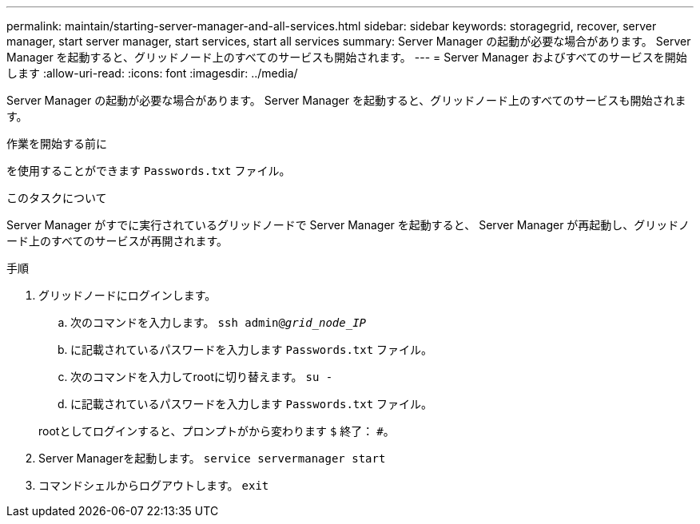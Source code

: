 ---
permalink: maintain/starting-server-manager-and-all-services.html 
sidebar: sidebar 
keywords: storagegrid, recover, server manager, start server manager, start services, start all services 
summary: Server Manager の起動が必要な場合があります。 Server Manager を起動すると、グリッドノード上のすべてのサービスも開始されます。 
---
= Server Manager およびすべてのサービスを開始します
:allow-uri-read: 
:icons: font
:imagesdir: ../media/


[role="lead"]
Server Manager の起動が必要な場合があります。 Server Manager を起動すると、グリッドノード上のすべてのサービスも開始されます。

.作業を開始する前に
を使用することができます `Passwords.txt` ファイル。

.このタスクについて
Server Manager がすでに実行されているグリッドノードで Server Manager を起動すると、 Server Manager が再起動し、グリッドノード上のすべてのサービスが再開されます。

.手順
. グリッドノードにログインします。
+
.. 次のコマンドを入力します。 `ssh admin@_grid_node_IP_`
.. に記載されているパスワードを入力します `Passwords.txt` ファイル。
.. 次のコマンドを入力してrootに切り替えます。 `su -`
.. に記載されているパスワードを入力します `Passwords.txt` ファイル。


+
rootとしてログインすると、プロンプトがから変わります `$` 終了： `#`。

. Server Managerを起動します。 `service servermanager start`
. コマンドシェルからログアウトします。 `exit`

